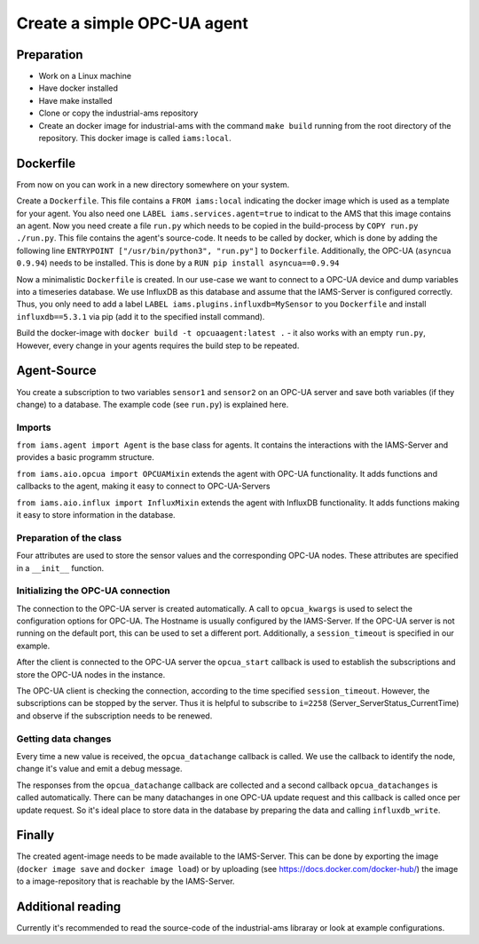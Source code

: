 Create a simple OPC-UA agent
============================

Preparation
-----------

* Work on a Linux machine
* Have docker installed
* Have make installed
* Clone or copy the industrial-ams repository
* Create an docker image for industrial-ams with the command ``make build`` running from the root directory of the repository. This docker image is called ``iams:local``.

Dockerfile
-----------

From now on you can work in a new directory somewhere on your system.

Create a ``Dockerfile``. This file contains a ``FROM iams:local`` indicating the docker image which is used as a template for your agent.
You also need one ``LABEL iams.services.agent=true`` to indicat to the AMS that this image contains an agent.
Now you need create a file ``run.py`` which needs to be copied in the build-process by ``COPY run.py ./run.py``.
This file contains the agent's source-code. It needs to be called by docker, which is done by adding the following line ``ENTRYPOINT ["/usr/bin/python3", "run.py"]`` to ``Dockerfile``.
Additionally, the OPC-UA (``asyncua 0.9.94``) needs to be installed. This is done by a ``RUN pip install asyncua==0.9.94``

Now a minimalistic ``Dockerfile`` is created. In our use-case we want to connect to a OPC-UA device and dump variables into a timeseries database.
We use InfluxDB as this database and assume that the IAMS-Server is configured correctly.
Thus, you only need to add a label ``LABEL iams.plugins.influxdb=MySensor`` to you ``Dockerfile`` and install ``influxdb==5.3.1`` via pip (add it to the specified install command).

Build the docker-image with ``docker build -t opcuaagent:latest .`` - it also works with an empty ``run.py``,
However, every change in your agents requires the build step to be repeated.

Agent-Source
------------

You create a subscription to two variables ``sensor1`` and ``sensor2`` on an OPC-UA server and save both variables (if they change) to a database. 
The example code (see ``run.py``) is explained here.

Imports
~~~~~~~

``from iams.agent import Agent`` is the base class for agents. It contains the interactions with the IAMS-Server and provides a basic programm structure.

``from iams.aio.opcua import OPCUAMixin`` extends the agent with OPC-UA functionality. It adds functions and callbacks to the agent, making it easy to connect to OPC-UA-Servers

``from iams.aio.influx import InfluxMixin`` extends the agent with InfluxDB functionality. It adds functions making it easy to store information in the database.

Preparation of the class
~~~~~~~~~~~~~~~~~~~~~~~~~~~~~~~~~~

Four attributes are used to store the sensor values and the corresponding OPC-UA nodes.
These attributes are specified in a ``__init__`` function.


Initializing the OPC-UA connection
~~~~~~~~~~~~~~~~~~~~~~~~~~~~~~~~~~

The connection to the OPC-UA server is created automatically.
A call to ``opcua_kwargs`` is used to select the configuration options for OPC-UA.
The Hostname is usually configured by the IAMS-Server.
If the OPC-UA server is not running on the default port, this can be used to set a different port.
Additionally, a ``session_timeout`` is specified in our example.

After the client is connected to the OPC-UA server the ``opcua_start`` callback is used to establish the subscriptions and store the OPC-UA nodes in the instance.

The OPC-UA client is checking the connection, according to the time specified ``session_timeout``.
However, the subscriptions can be stopped by the server. Thus it is helpful to subscribe to ``i=2258`` (Server_ServerStatus_CurrentTime) and observe if the subscription needs to be renewed.


Getting data changes
~~~~~~~~~~~~~~~~~~~~~~~~~~~~~~~~~~

Every time a new value is received, the ``opcua_datachange`` callback is called.
We use the callback to identify the node, change it's value and emit a debug message.

The responses from the ``opcua_datachange`` callback are collected and a second callback ``opcua_datachanges`` is called automatically.
There can be many datachanges in one OPC-UA update request and this callback is called once per update request.
So it's ideal place to store data in the database by preparing the data and calling ``influxdb_write``.


Finally
-------

The created agent-image needs to be made available to the IAMS-Server.
This can be done by exporting the image (``docker image save`` and ``docker image load``) or by uploading (see https://docs.docker.com/docker-hub/) the image to a image-repository that is reachable by the IAMS-Server.


Additional reading
------------------

Currently it's recommended to read the source-code of the industrial-ams libraray or look at example configurations.
